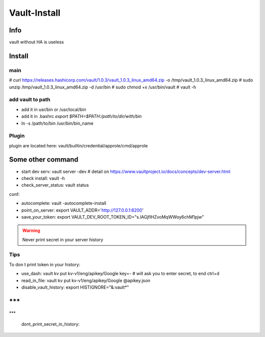 Vault-Install
#############

Info
****

vault without HA is useless

Install
*******

main
====

# curl https://releases.hashicorp.com/vault/1.0.3/vault_1.0.3_linux_amd64.zip -o /tmp/vault_1.0.3_linux_amd64.zip
# sudo unzip /tmp/vault_1.0.3_linux_amd64.zip -d /usr/bin
# sudo chmod +x /usr/bin/vault
# vault -h

add vault to path
=================
* add it in usr/bin or /usr/local/bin
* add it in .bashrc `export $PATH=$PATH:/path/to/dir/with/bin`
* ln -s /path/to/bin /usr/bin/bin_name

Plugin
======

plugin are located here: 
vault/builtin/credential/approle/cmd/approle

Some other command
******************

* start dev serv: vault server -dev # detail on https://www.vaultproject.io/docs/concepts/dev-server.html
* check install: vault -h
* check_server_status: vault status

conf:

* autocomplete: vault -autocomplete-install
* point_on_server: export VAULT_ADDR='http://127.0.0.1:8200'
* save_your_token: export VAULT_DEV_ROOT_TOKEN_ID="s.lAGjfIHZvoMqWWoy6chM1pjw"

.. warning::
    Never print secret in your server history

Tips
====

To don t print token in your history:

- use_dash: vault kv put kv-v1/eng/apikey/Google key=- # will ask you to enter secret, to end ctrl+d
- read_in_file: vault kv put kv-v1/eng/apikey/Google @apikey.json
- disable_vault_history: export HISTIGNORE="&:vault*"

***
***
***



    
  dont_print_secret_in_history:
    